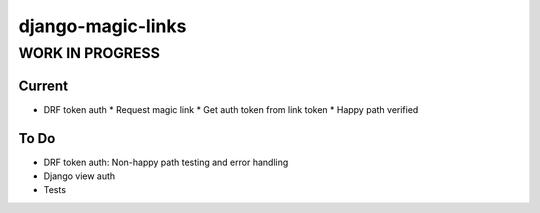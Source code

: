 =============================
django-magic-links
=============================

WORK IN PROGRESS
=======
Current
----
* DRF token auth
  * Request magic link
  * Get auth token from link token
  * Happy path verified 


To Do
----

- DRF token auth: Non-happy path testing and error handling
- Django view auth
- Tests
